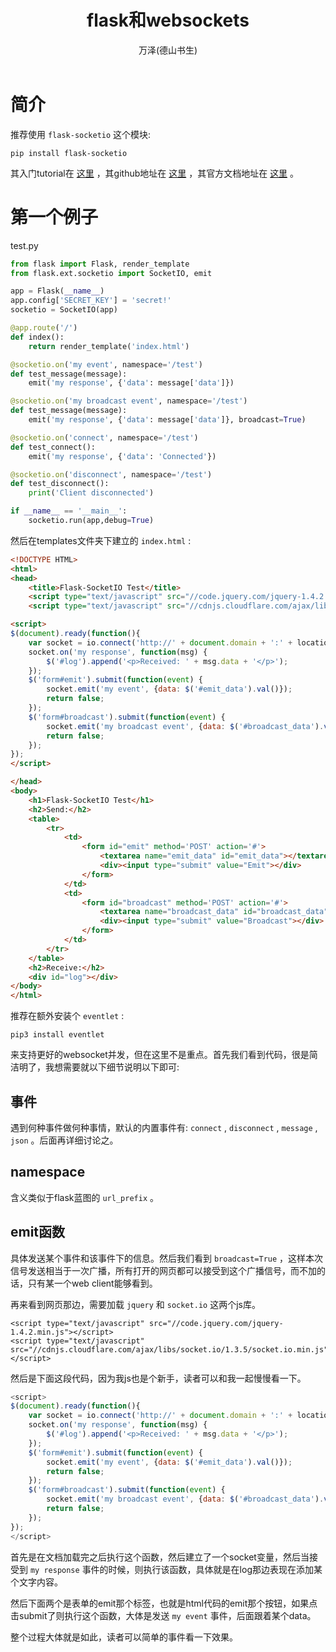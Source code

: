 #+LATEX_CLASS: article
#+LATEX_CLASS_OPTIONS:[11pt,oneside]
#+LATEX_HEADER: \usepackage{article}


#+TITLE: flask和websockets
#+AUTHOR: 万泽(德山书生)
#+CREATOR: wanze(<a href="mailto:a358003542@gmail.com">a358003542@gmail.com</a>)
#+DESCRIPTION: 制作者邮箱：a358003542@gmail.com

* 简介
推荐使用 ~flask-socketio~ 这个模块:

#+BEGIN_EXAMPLE
pip install flask-socketio
#+END_EXAMPLE

其入门tutorial在 [[http://blog.miguelgrinberg.com/post/easy-websockets-with-flask-and-gevent][这里]] ，其github地址在 [[https://github.com/miguelgrinberg/Flask-SocketIO][这里]] ，其官方文档地址在 [[https://github.com/miguelgrinberg/Flask-SocketIO][这里]] 。


* 第一个例子
test.py

#+BEGIN_SRC python
from flask import Flask, render_template
from flask.ext.socketio import SocketIO, emit

app = Flask(__name__)
app.config['SECRET_KEY'] = 'secret!'
socketio = SocketIO(app)

@app.route('/')
def index():
    return render_template('index.html')

@socketio.on('my event', namespace='/test')
def test_message(message):
    emit('my response', {'data': message['data']})

@socketio.on('my broadcast event', namespace='/test')
def test_message(message):
    emit('my response', {'data': message['data']}, broadcast=True)

@socketio.on('connect', namespace='/test')
def test_connect():
    emit('my response', {'data': 'Connected'})

@socketio.on('disconnect', namespace='/test')
def test_disconnect():
    print('Client disconnected')

if __name__ == '__main__':
    socketio.run(app,debug=True)
#+END_SRC

然后在templates文件夹下建立的 ~index.html~ :
#+BEGIN_SRC html
<!DOCTYPE HTML>
<html>
<head>
    <title>Flask-SocketIO Test</title>
    <script type="text/javascript" src="//code.jquery.com/jquery-1.4.2.min.js"></script>
    <script type="text/javascript" src="//cdnjs.cloudflare.com/ajax/libs/socket.io/1.3.5/socket.io.min.js"></script>

<script>
$(document).ready(function(){
    var socket = io.connect('http://' + document.domain + ':' + location.port + '/test');
    socket.on('my response', function(msg) {
        $('#log').append('<p>Received: ' + msg.data + '</p>');
    });
    $('form#emit').submit(function(event) {
        socket.emit('my event', {data: $('#emit_data').val()});
        return false;
    });
    $('form#broadcast').submit(function(event) {
        socket.emit('my broadcast event', {data: $('#broadcast_data').val()});
        return false;
    });
});
</script>

</head>
<body>
    <h1>Flask-SocketIO Test</h1>
    <h2>Send:</h2>
    <table>
        <tr>
            <td>
                <form id="emit" method='POST' action='#'>
                    <textarea name="emit_data" id="emit_data"></textarea>
                    <div><input type="submit" value="Emit"></div>
                </form>
            </td>
            <td>
                <form id="broadcast" method='POST' action='#'>
                    <textarea name="broadcast_data" id="broadcast_data"></textarea>
                    <div><input type="submit" value="Broadcast"></div>
                </form>
            </td>
        </tr>
    </table>
    <h2>Receive:</h2>
    <div id="log"></div>
</body>
</html>
#+END_SRC

推荐在额外安装个 ~eventlet~ :
#+BEGIN_EXAMPLE
pip3 install eventlet
#+END_EXAMPLE
来支持更好的websocket并发，但在这里不是重点。首先我们看到代码，很是简洁明了，我想需要就以下细节说明以下即可:


** 事件
遇到何种事件做何种事情，默认的内置事件有: ~connect~ , ~disconnect~ , ~message~ , ~json~ 。后面再详细讨论之。

** namespace
含义类似于flask蓝图的 ~url_prefix~ 。

** emit函数
具体发送某个事件和该事件下的信息。然后我们看到 ~broadcast=True~ ，这样本次信号发送相当于一次广播，所有打开的网页都可以接受到这个广播信号，而不加的话，只有某一个web client能够看到。

再来看到网页那边，需要加载 ~jquery~ 和 ~socket.io~ 这两个js库。
#+BEGIN_EXAMPLE
<script type="text/javascript" src="//code.jquery.com/jquery-1.4.2.min.js"></script>
<script type="text/javascript" src="//cdnjs.cloudflare.com/ajax/libs/socket.io/1.3.5/socket.io.min.js"></script>
#+END_EXAMPLE

然后是下面这段代码，因为我js也是个新手，读者可以和我一起慢慢看一下。
#+BEGIN_SRC js
<script>
$(document).ready(function(){
    var socket = io.connect('http://' + document.domain + ':' + location.port + '/test');
    socket.on('my response', function(msg) {
        $('#log').append('<p>Received: ' + msg.data + '</p>');
    });
    $('form#emit').submit(function(event) {
        socket.emit('my event', {data: $('#emit_data').val()});
        return false;
    });
    $('form#broadcast').submit(function(event) {
        socket.emit('my broadcast event', {data: $('#broadcast_data').val()});
        return false;
    });
});
</script>
#+END_SRC

首先是在文档加载完之后执行这个函数，然后建立了一个socket变量，然后当接受到 ~my response~ 事件的时候，则执行该函数，具体就是在log那边表现在添加某个文字内容。

然后下面两个是表单的emit那个标签，也就是html代码的emit那个按钮，如果点击submit了则执行这个函数，大体是发送 ~my event~ 事件，后面跟着某个data。

整个过程大体就是如此，读者可以简单的事件看一下效果。




